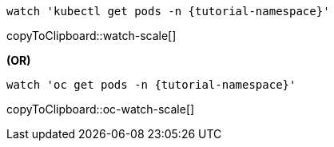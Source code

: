 ifndef::workshop[]
[#watch-scale]
[source,bash,subs="+macros,+attributes"]
----
watch 'kubectl get pods -n {tutorial-namespace}'
----
copyToClipboard::watch-scale[]

**(OR)**
endif::[]

[#oc-watch-scale]
[source,bash,subs="+macros,+attributes"]
----
watch 'oc get pods -n {tutorial-namespace}'
----
copyToClipboard::oc-watch-scale[]